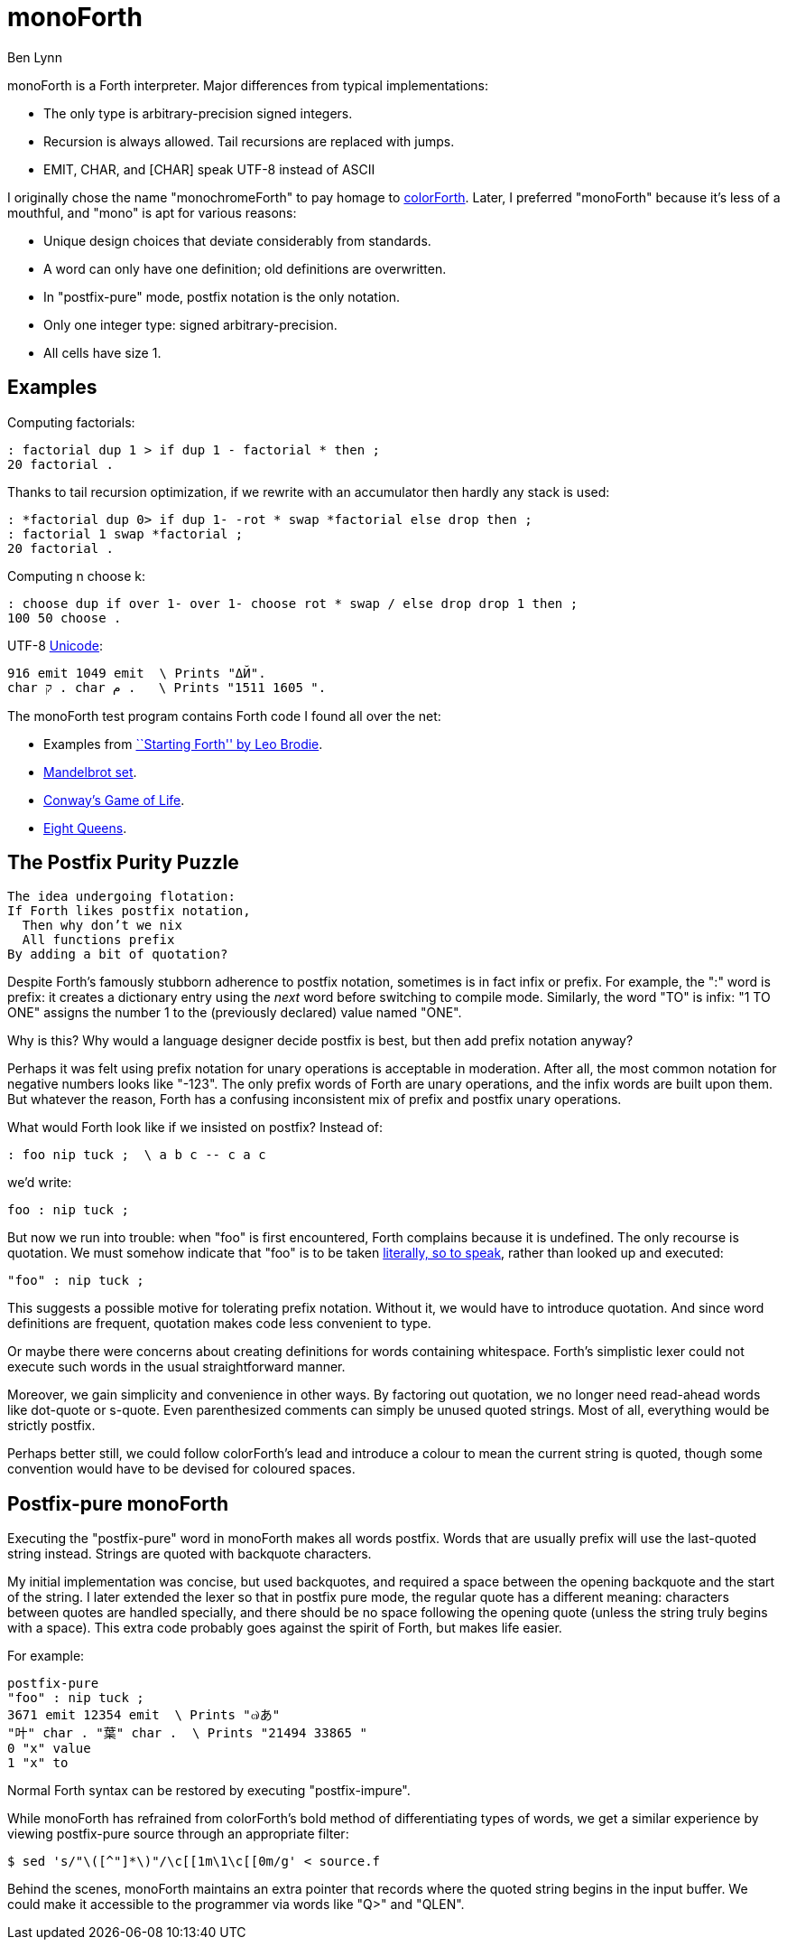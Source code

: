 = monoForth =
Ben Lynn

monoForth is a Forth interpreter. Major differences from typical
implementations:

 * The only type is arbitrary-precision signed integers.
 * Recursion is always allowed. Tail recursions are replaced with jumps.
 * EMIT, CHAR, and [CHAR] speak UTF-8 instead of ASCII

I originally chose the name "monochromeForth" to pay homage to
http://www.colorforth.com/[colorForth].
Later, I preferred "monoForth" because it's less of a mouthful, and "mono" is
apt for various reasons:

 * Unique design choices that deviate considerably from standards.
 * A word can only have one definition; old definitions are overwritten.
 * In "postfix-pure" mode, postfix notation is the only notation.
 * Only one integer type: signed arbitrary-precision.
 * All cells have size 1.

== Examples ==

Computing factorials:

  : factorial dup 1 > if dup 1 - factorial * then ;
  20 factorial .

Thanks to tail recursion optimization, if we rewrite with an accumulator then
hardly any stack is used:

  : *factorial dup 0> if dup 1- -rot * swap *factorial else drop then ;
  : factorial 1 swap *factorial ;
  20 factorial .

Computing n choose k:

  : choose dup if over 1- over 1- choose rot * swap / else drop drop 1 then ;
  100 50 choose .

UTF-8 http://en.wikipedia.org/wiki/Unicode[Unicode]:

  916 emit 1049 emit  \ Prints "ΔЙ".
  char ק . char م .   \ Prints "1511 1605 ".

The monoForth test program contains Forth code I found all over the net:
 
  * Examples from http://www.forth.com/starting-forth/[``Starting Forth'' by Leo Brodie].
  * http://en.literateprograms.org/Fixed-point_arithmetic_(Forth)[Mandelbrot set].
  * http://rosettacode.org/wiki/Conway\'s_Game_of_Life[Conway's Game of Life].
  * http://en.literateprograms.org/Eight_queens_puzzle_(Forth)[Eight Queens].

== The Postfix Purity Puzzle ==

[verse]
________________________________
The idea undergoing flotation:
If Forth likes postfix notation,
  Then why don't we nix
  All functions prefix
By adding a bit of quotation?
________________________________

Despite Forth's famously stubborn adherence to postfix notation, sometimes
is in fact infix or prefix. For example, the ":" word is prefix: it
creates a dictionary entry using the _next_ word before switching to compile
mode. Similarly, the word "TO" is infix: "1 TO ONE" assigns the number 1 to
the (previously declared) value named "ONE".

Why is this? Why would a language designer decide postfix is best, but then
add prefix notation anyway?

Perhaps it was felt using prefix notation for unary operations is acceptable in
moderation. After all, the most common notation for negative numbers looks like
"-123". The only prefix words of Forth are unary operations, and the infix
words are built upon them. But whatever the reason, Forth has a confusing
inconsistent mix of prefix and postfix unary operations.

What would Forth look like if we insisted on postfix? Instead of:

 : foo nip tuck ;  \ a b c -- c a c

we'd write:

 foo : nip tuck ;

But now we run into trouble: when "foo" is first encountered, Forth complains
because it is undefined. The only recourse is quotation. We must somehow
indicate that "foo" is to be taken
http://en.wikipedia.org/wiki/Literal_(computer_programming)[literally, so to
speak], rather than looked up and executed:

 "foo" : nip tuck ;

This suggests a possible motive for tolerating prefix notation. Without it, we
would have to introduce quotation. And since word definitions are frequent,
quotation makes code less convenient to type.

Or maybe there were concerns about creating definitions for words containing
whitespace. Forth's simplistic lexer could not execute such words in the usual
straightforward manner.

Moreover, we gain simplicity and convenience in other ways. By factoring out
quotation, we no longer need read-ahead words like dot-quote or s-quote.
Even parenthesized comments can simply be unused quoted strings. Most of
all, everything would be strictly postfix.

Perhaps better still, we could follow colorForth's lead and introduce a colour
to mean the current string is quoted, though some convention would have to be
devised for coloured spaces.

== Postfix-pure monoForth ==

Executing the "postfix-pure" word in monoForth makes all words postfix.
Words that are usually prefix will use the last-quoted string instead.
Strings are quoted with backquote characters.

My initial implementation was concise, but used backquotes, and required a
space between the opening backquote and the start of the string. I later
extended the lexer so that in postfix pure mode, the regular quote has a
different meaning: characters between quotes are handled specially, and there
should be no space following the opening quote (unless the string truly begins
with a space). This extra code probably goes against the spirit of Forth, but
makes life easier.

For example:

  postfix-pure
  "foo" : nip tuck ;
  3671 emit 12354 emit  \ Prints "๗あ"
  "叶" char . "葉" char .  \ Prints "21494 33865 "
  0 "x" value
  1 "x" to

Normal Forth syntax can be restored by executing "postfix-impure".

While monoForth has refrained from colorForth's bold method of differentiating
types of words, we get a similar experience by viewing postfix-pure source
through an appropriate filter:

  $ sed 's/"\([^"]*\)"/\c[[1m\1\c[[0m/g' < source.f

Behind the scenes, monoForth maintains an extra pointer that records where the
quoted string begins in the input buffer. We could make it accessible to the
programmer via words like "Q>" and "QLEN".
